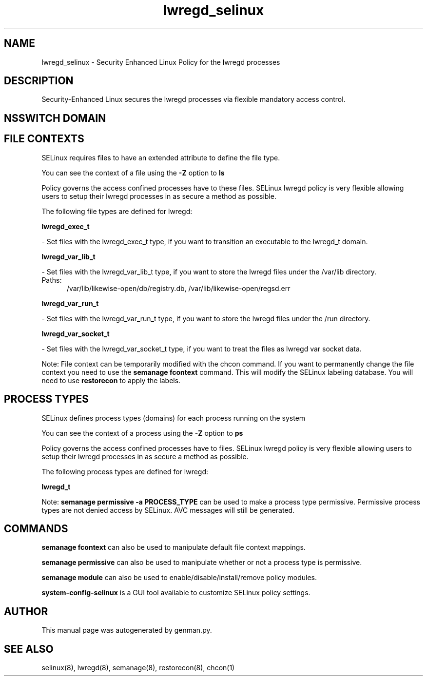 .TH  "lwregd_selinux"  "8"  "lwregd" "dwalsh@redhat.com" "lwregd SELinux Policy documentation"
.SH "NAME"
lwregd_selinux \- Security Enhanced Linux Policy for the lwregd processes
.SH "DESCRIPTION"

Security-Enhanced Linux secures the lwregd processes via flexible mandatory access
control.  

.SH NSSWITCH DOMAIN

.SH FILE CONTEXTS
SELinux requires files to have an extended attribute to define the file type. 
.PP
You can see the context of a file using the \fB\-Z\fP option to \fBls\bP
.PP
Policy governs the access confined processes have to these files. 
SELinux lwregd policy is very flexible allowing users to setup their lwregd processes in as secure a method as possible.
.PP 
The following file types are defined for lwregd:


.EX
.PP
.B lwregd_exec_t 
.EE

- Set files with the lwregd_exec_t type, if you want to transition an executable to the lwregd_t domain.


.EX
.PP
.B lwregd_var_lib_t 
.EE

- Set files with the lwregd_var_lib_t type, if you want to store the lwregd files under the /var/lib directory.

.br
.TP 5
Paths: 
/var/lib/likewise-open/db/registry\.db, /var/lib/likewise-open/regsd\.err

.EX
.PP
.B lwregd_var_run_t 
.EE

- Set files with the lwregd_var_run_t type, if you want to store the lwregd files under the /run directory.


.EX
.PP
.B lwregd_var_socket_t 
.EE

- Set files with the lwregd_var_socket_t type, if you want to treat the files as lwregd var socket data.


.PP
Note: File context can be temporarily modified with the chcon command.  If you want to permanently change the file context you need to use the 
.B semanage fcontext 
command.  This will modify the SELinux labeling database.  You will need to use
.B restorecon
to apply the labels.

.SH PROCESS TYPES
SELinux defines process types (domains) for each process running on the system
.PP
You can see the context of a process using the \fB\-Z\fP option to \fBps\bP
.PP
Policy governs the access confined processes have to files. 
SELinux lwregd policy is very flexible allowing users to setup their lwregd processes in as secure a method as possible.
.PP 
The following process types are defined for lwregd:

.EX
.B lwregd_t 
.EE
.PP
Note: 
.B semanage permissive -a PROCESS_TYPE 
can be used to make a process type permissive. Permissive process types are not denied access by SELinux. AVC messages will still be generated.

.SH "COMMANDS"
.B semanage fcontext
can also be used to manipulate default file context mappings.
.PP
.B semanage permissive
can also be used to manipulate whether or not a process type is permissive.
.PP
.B semanage module
can also be used to enable/disable/install/remove policy modules.

.PP
.B system-config-selinux 
is a GUI tool available to customize SELinux policy settings.

.SH AUTHOR	
This manual page was autogenerated by genman.py.

.SH "SEE ALSO"
selinux(8), lwregd(8), semanage(8), restorecon(8), chcon(1)
